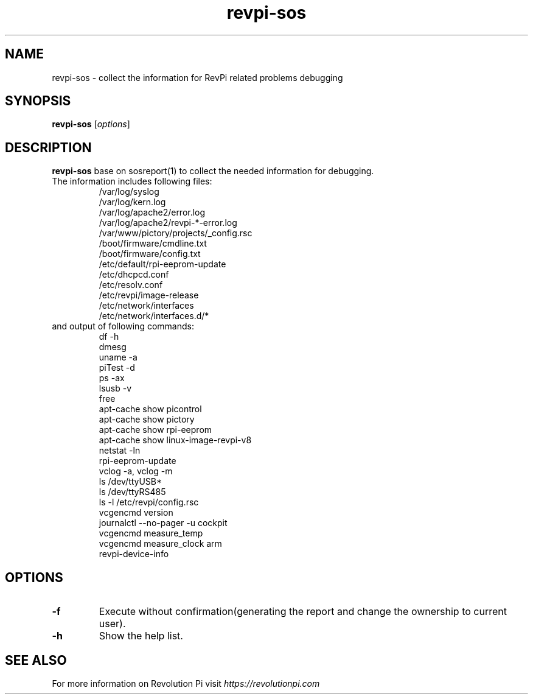 .\"                                      Hey, EMACS: -*- nroff -*-
.\" (C) Copyright 2016-2024 KUNBUS GmbH
.\"
.\" First parameter, NAME, should be all caps
.\" Second parameter, SECTION, should be 1-8, maybe w/ subsection
.\" other parameters are allowed: see man(7), man(1)
.TH revpi-sos 1 "January 17 2023"
.\" Please adjust this date whenever revising the manpage.
.\"
.\" Some roff macros, for reference:
.\" .nh        disable hyphenation
.\" .hy        enable hyphenation
.\" .ad l      left justify
.\" .ad b      justify to both left and right margins
.\" .nf        disable filling
.\" .fi        enable filling
.\" .br        insert line break
.\" .sp <n>    insert n+1 empty lines
.\" for manpage-specific macros, see man(7)
.SH NAME
revpi-sos \- collect the information for RevPi related problems debugging
.SH SYNOPSIS
.B revpi-sos
.RI [ options ]
.SH DESCRIPTION
.B revpi-sos
base on sosreport(1) to collect the needed information for debugging.
.TP
The information includes following files:
.br
/var/log/syslog
.br
/var/log/kern.log
.br
/var/log/apache2/error.log
.br
/var/log/apache2/revpi-*-error.log
.br
/var/www/pictory/projects/_config.rsc
.br
/boot/firmware/cmdline.txt
.br
/boot/firmware/config.txt
.br
/etc/default/rpi-eeprom-update
.br
/etc/dhcpcd.conf
.br
/etc/resolv.conf
.br
/etc/revpi/image-release
.br
/etc/network/interfaces
.br
/etc/network/interfaces.d/*
.TP
and output of following commands:
.br
df -h
.br
dmesg
.br
uname -a
.br
piTest -d
.br
ps -ax
.br
lsusb -v
.br
free
.br
apt-cache show picontrol
.br
apt-cache show pictory
.br
apt-cache show rpi-eeprom
.br
apt-cache show linux-image-revpi-v8
.br
netstat -ln
.br
rpi-eeprom-update
.br
vclog -a, vclog -m
.br
ls /dev/ttyUSB*
.br
ls /dev/ttyRS485
.br
ls -l /etc/revpi/config.rsc
.br
vcgencmd version
.br
journalctl --no-pager -u cockpit
.br
vcgencmd measure_temp
.br
vcgencmd measure_clock arm
.br
revpi-device-info
.SH OPTIONS
.TP
.B \-f
Execute without confirmation(generating the report and change the ownership to current user).
.TP
.B \-h
Show the help list.
.SH SEE ALSO
For more information on Revolution Pi visit
.IR https://revolutionpi.com
